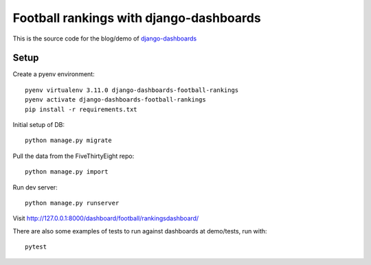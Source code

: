 Football rankings with django-dashboards
========================================

This is the source code for the blog/demo of `django-dashboards <https://github.com/wildfish/django-dashboards>`_

Setup
-----

Create a pyenv environment:

::

    pyenv virtualenv 3.11.0 django-dashboards-football-rankings
    pyenv activate django-dashboards-football-rankings
    pip install -r requirements.txt


Initial setup of DB:

::

    python manage.py migrate

Pull the data from the FiveThirtyEight repo:

::

    python manage.py import

Run dev server:

::

    python manage.py runserver

Visit http://127.0.0.1:8000/dashboard/football/rankingsdashboard/

There are also some examples of tests to run against dashboards at demo/tests, run with:

::

    pytest

